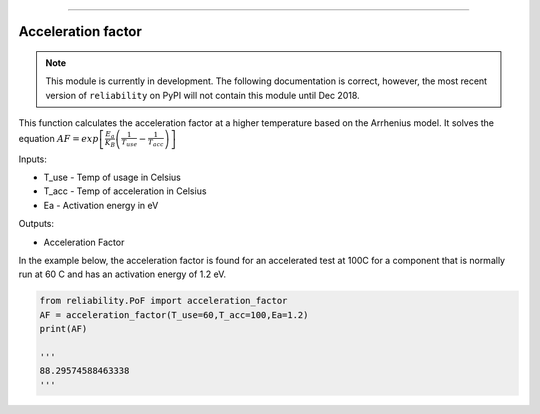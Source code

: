 .. image:: images/logo.png

-------------------------------------

Acceleration factor
'''''''''''''''''''

.. note:: This module is currently in development. The following documentation is correct, however, the most recent version of ``reliability`` on PyPI will not contain this module until Dec 2018.

This function calculates the acceleration factor at a higher temperature based on the Arrhenius model.
It solves the equation :math:`AF = exp\left[\frac{E_a}{K_B}\left(\frac{1}{T_{use}}-\frac{1}{T_{acc}}\right)\right]`

Inputs:

-   T_use - Temp of usage in Celsius
-   T_acc - Temp of acceleration in Celsius
-   Ea - Activation energy in eV

Outputs:

-   Acceleration Factor
 
In the example below, the acceleration factor is found for an accelerated test at 100C for a component that is normally run at 60 C and has an activation energy of 1.2 eV.


.. code:: python

    from reliability.PoF import acceleration_factor
    AF = acceleration_factor(T_use=60,T_acc=100,Ea=1.2)
    print(AF)

    '''
    88.29574588463338
    '''
